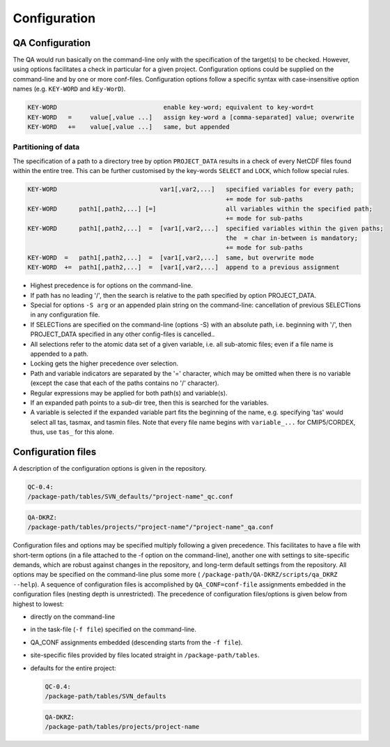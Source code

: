 .. _configuration:

===============
 Configuration
===============



QA Configuration
================

The QA would run basically on the command-line only with the specification of
the target(s) to be checked. However, using options facilitates a check in
particular for a given project.
Configuration options could be supplied on the command-line and by one or more
conf-files. Configuration options follow a specific syntax with case-insensitive
option names (e.g. ``KEY-WORD`` and ``kEy-WorD``).

.. code-block:: bash

  KEY-WORD                             enable key-word; equivalent to key-word=t
  KEY-WORD   =     value[,value ...]   assign key-word a [comma-separated] value; overwrite
  KEY-WORD   +=    value[,value ...]   same, but appended


Partitioning of data
--------------------

The specification of a path to a directory tree by option ``PROJECT_DATA`` results
in a check of every NetCDF files found within the entire tree. This can be further
customised by the key-words ``SELECT`` and ``LOCK``, which follow special rules.

.. code-block:: bash

  KEY-WORD                            var1[,var2,...]   specified variables for every path;
                                                        += mode for sub-paths
  KEY-WORD      path1[,path2,...] [=]                   all variables within the specified path;
                                                        += mode for sub-paths
  KEY-WORD      path1[,path2,...]  =  [var1[,var2,...]  specified variables within the given paths;
                                                        the  = char in-between is mandatory;
                                                        += mode for sub-paths
  KEY-WORD  =   path1[,path2,...]  =  [var1[,var2,...]  same, but overwrite mode
  KEY-WORD  +=  path1[,path2,...]  =  [var1[,var2,...]  append to a previous assignment

- Highest precedence is for options on the command-line.

- If path has no leading '/', then the search is relative to the path specified
  by option PROJECT_DATA.

- Special for options ``-S arg`` or an appended plain string on the command-line:
  cancellation of previous SELECTions in any configuration file.

- If SELECTions are specified on the command-line (options -S) with an absolute
  path, i.e. beginning with '/', then PROJECT_DATA specified in any other
  config-files is cancelled..

- All selections refer to the atomic data set of a given variable, i.e. all
  sub-atomic files; even if a file name is appended to a path.

- Locking gets the higher precedence over selection.

- Path and variable indicators are separated by the '=' character, which may be
  omitted when there is no variable (except the case that each of the paths
  contains no '/' character).

- Regular expressions may be applied for both path(s) and variable(s).

- If an expanded path points to a sub-dir tree, then this is searched for the
  variables.

- A variable is selected if the expanded variable part fits the beginning of the
  name, e.g. specifying 'tas' would select all tas, tasmax, and tasmin files.
  Note that every file name begins with ``variable_...`` for CMIP5/CORDEX, thus,
  use ``tas_`` for this alone.


Configuration files
===================

A description of the configuration options is given in the repository.


.. code-block:: bash

    QC-0.4:
    /package-path/tables/SVN_defaults/"project-name"_qc.conf


.. code-block:: bash

    QA-DKRZ:
    /package-path/tables/projects/"project-name"/"project-name"_qa.conf

Configuration files and options may be specified multiply following a given
precedence. This facilitates to have a file with short-term options (in a
file attached to the -f option on the command-line), another one with settings
to site-specific demands, which are robust against changes in the repository,
and long-term default settings from the repository. All options may be specified
on the command-line plus some more (
``/package-path/QA-DKRZ/scripts/qa_DKRZ --help``).
A sequence of configuration files is accomplished by ``QA_CONF=conf-file``
assignments embedded in the configuration files (nesting depth is unrestricted).
The precedence of configuration files/options is given below from highest to
lowest:

-  directly on the command-line
-  in the task-file (``-f file``) specified on the command-line.
-  QA_CONF assignments embedded (descending starts from the ``-f file``).
-  site-specific files provided by files located straight in ``/package-path/tables``.
-  defaults for the entire project:

   .. code-block:: bash

       QC-0.4:
       /package-path/tables/SVN_defaults

   .. code-block:: bash

       QA-DKRZ:
       /package-path/tables/projects/project-name
